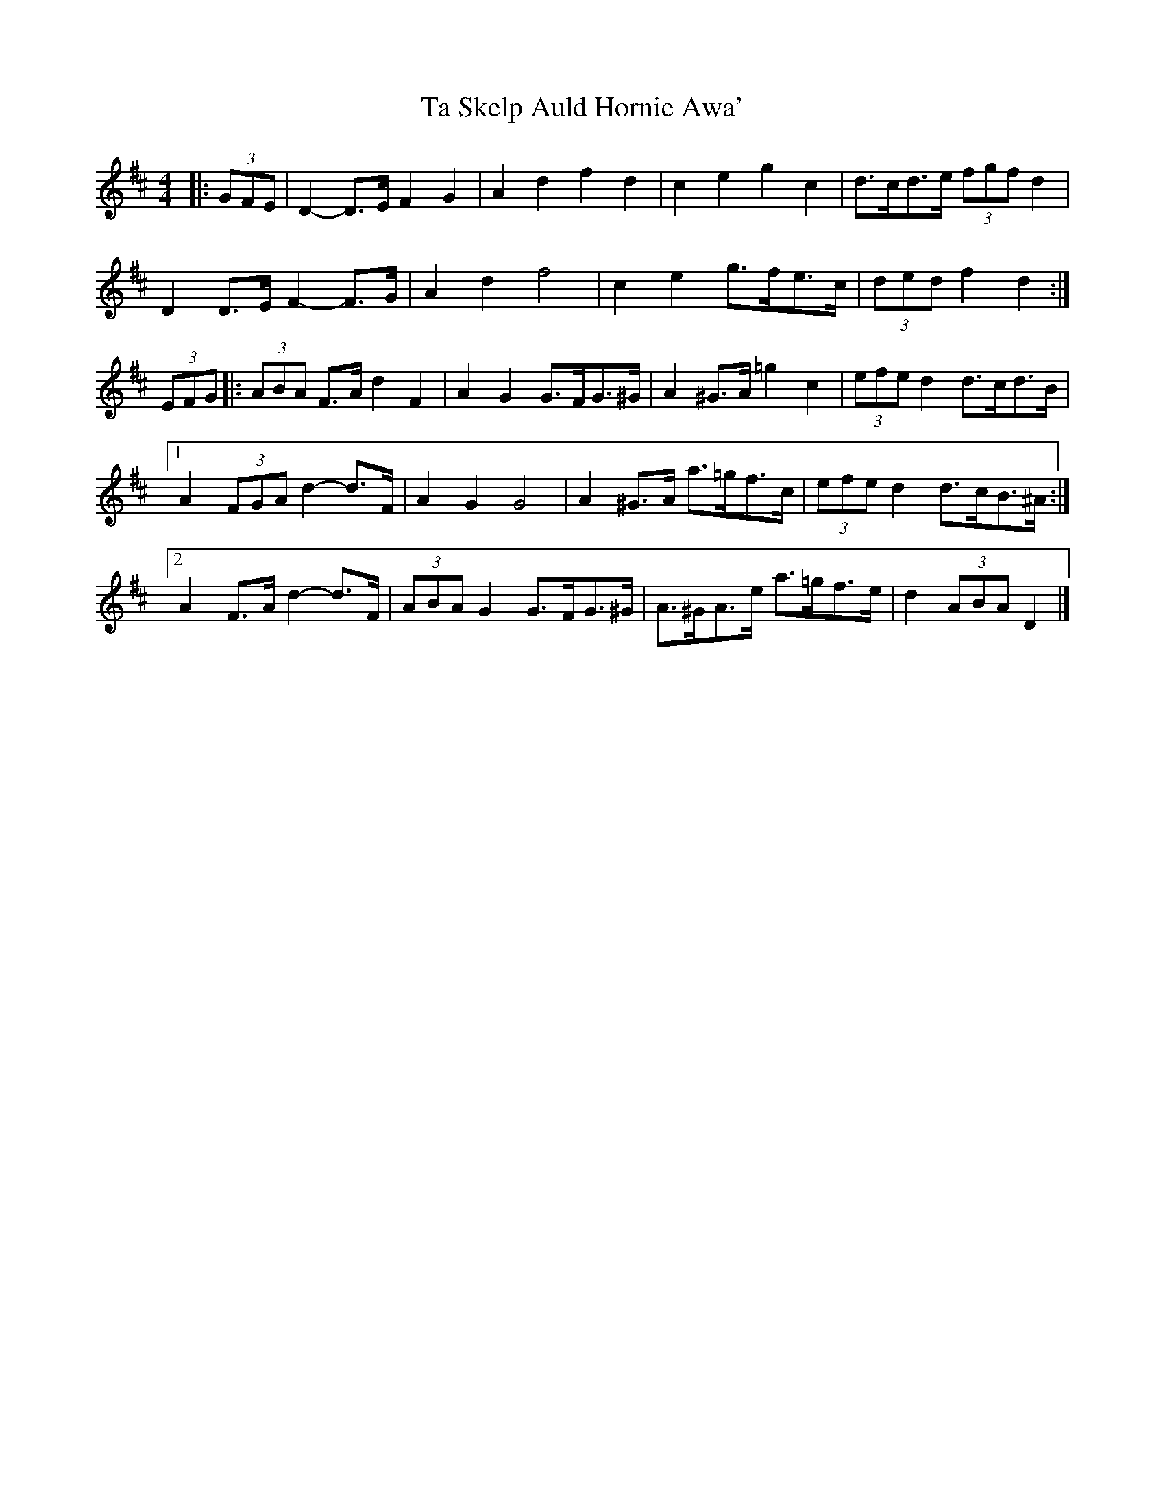 X: 2
T: Ta Skelp Auld Hornie Awa'
Z: ceolachan
S: https://thesession.org/tunes/14161#setting25704
R: polka
M: 2/4
L: 1/8
K: Dmaj
M: 4/4
|: (3GFE |D2- D>E F2 G2 | A2 d2 f2 d2 | c2 e2 g2 c2 | d>cd>e (3fgf d2 |
D2 D>E F2- F>G | A2 d2 f4 | c2 e2 g>fe>c | (3ded f2 d2 :|
(3EFG |:(3ABA F>A d2 F2 | A2 G2 G>FG>^G | A2 ^G>A =g2 c2 | (3efe d2 d>cd>B |
[1 A2 (3FGA d2- d>F | A2 G2 G4 | A2 ^G>A a>=gf>c | (3efe d2 d>cB>^A :|
[2 A2 F>A d2- d>F | (3ABA G2 G>FG>^G | A>^GA>e a>=gf>e | d2 (3ABA D2 |]
